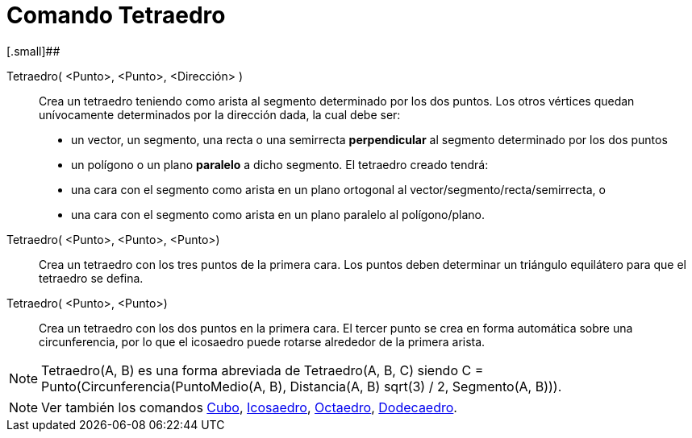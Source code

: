 = Comando Tetraedro
:page-en: commands/Tetrahedron_Command
ifdef::env-github[:imagesdir: /es/modules/ROOT/assets/images]

[.small]##

Tetraedro( <Punto>, <Punto>, <Dirección> )::
  Crea un tetraedro teniendo como arista al segmento determinado por los dos puntos.
  Los otros vértices quedan unívocamente determinados por la dirección dada, la cual debe ser:
  * un vector, un segmento, una recta o una semirrecta *perpendicular* al segmento determinado por los dos puntos
  * un polígono o un plano *paralelo* a dicho segmento.
  El tetraedro creado tendrá:
  * una cara con el segmento como arista en un plano ortogonal al vector/segmento/recta/semirrecta, o
  * una cara con el segmento como arista en un plano paralelo al polígono/plano.

Tetraedro( <Punto>, <Punto>, <Punto>)::
  Crea un tetraedro con los tres puntos de la primera cara. Los puntos deben determinar un triángulo equilátero para que
  el tetraedro se defina.

Tetraedro( <Punto>, <Punto>)::
  Crea un tetraedro con los dos puntos en la primera cara. El tercer punto se crea en forma automática sobre una
  circunferencia, por lo que el icosaedro puede rotarse alrededor de la primera arista.

[NOTE]
====

Tetraedro(A, B) es una forma abreviada de Tetraedro(A, B, C) siendo C = Punto(Circunferencia(PuntoMedio(A, B),
Distancia(A, B) sqrt(3) / 2, Segmento(A, B))).

====

[NOTE]
====

Ver también los comandos xref:/commands/Cubo.adoc[Cubo], xref:/commands/Icosaedro.adoc[Icosaedro],
xref:/commands/Octaedro.adoc[Octaedro], xref:/commands/Dodecaedro.adoc[Dodecaedro].

====
